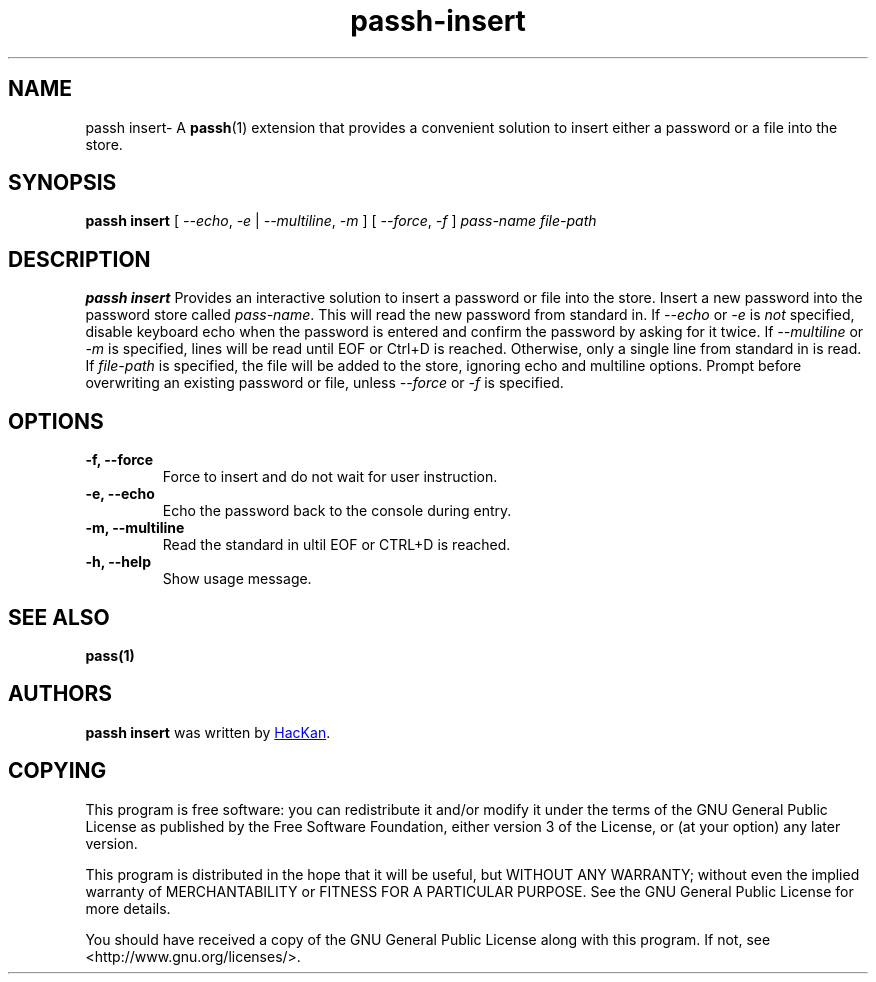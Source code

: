 .TH passh-insert 1 "January 2017" "passh-insert"

.SH NAME
passh insert- A \fBpassh\fP(1) extension that provides a convenient solution to
insert either a password or a file into the store.

.SH SYNOPSIS
\fBpassh insert \fP [ \fI--echo\fP, \fI-e\fP | \fI--multiline\fP, \fI-m\fP ] [ \fI--force\fP, \fI-f\fP ] \fIpass-name\fP \fIfile-path\fP

.SH DESCRIPTION
\fBpassh insert\fP Provides an interactive solution to insert a password or file into the store.
Insert a new password into the password store called \fIpass-name\fP. This will
read the new password from standard in. If \fI--echo\fP or \fI-e\fP is \fInot\fP specified,
disable keyboard echo when the password is entered and confirm the password by asking
for it twice. If \fI--multiline\fP or \fI-m\fP is specified, lines will be read until
EOF or Ctrl+D is reached. Otherwise, only a single line from standard in is read. If \fIfile-path\fP
is specified, the file will be added to the store, ignoring echo and multiline options.
Prompt before overwriting an existing password or file, unless \fI--force\fP or \fI-f\fP is specified.

.SH OPTIONS

.TP
\fB\-f\fB, \-\-force\fR
Force to insert and do not wait for user instruction.

.TP
\fB\-e\fB, \-\-echo\fR
Echo the password back to the console during entry.

.TP
\fB\-m\fB, \-\-multiline\fR
Read the standard in ultil EOF or CTRL+D is reached.

.TP
\fB\-h\fB, \-\-help\fR
Show usage message.

.SH SEE ALSO
.BR pass(1)


.SH AUTHORS
.B passh insert
was written by
.MT hackan@gmail.com
HacKan
.ME .


.SH COPYING
This program is free software: you can redistribute it and/or modify
it under the terms of the GNU General Public License as published by
the Free Software Foundation, either version 3 of the License, or
(at your option) any later version.

This program is distributed in the hope that it will be useful,
but WITHOUT ANY WARRANTY; without even the implied warranty of
MERCHANTABILITY or FITNESS FOR A PARTICULAR PURPOSE.  See the
GNU General Public License for more details.

You should have received a copy of the GNU General Public License
along with this program.  If not, see <http://www.gnu.org/licenses/>.
